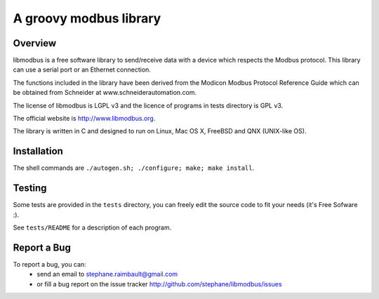 =========================
 A groovy modbus library
=========================

Overview
--------

libmodbus is a free software library to send/receive data with a
device which respects the Modbus protocol. This library can use a
serial port or an Ethernet connection.

The functions included in the library have been derived from the
Modicon Modbus Protocol Reference Guide which can be obtained from
Schneider at www.schneiderautomation.com.

The license of libmodbus is LGPL v3 and the licence of programs in tests
directory is GPL v3.

The official website is http://www.libmodbus.org.

The library is written in C and designed to run on Linux, Mac OS X, FreeBSD and
QNX (UNIX-like OS).

Installation
------------

The shell commands are ``./autogen.sh; ./configure; make; make install``.

Testing
-------

Some tests are provided in the ``tests`` directory, you can
freely edit the source code to fit your needs (it's Free Sofware :).

See ``tests/README`` for a description of each program.

Report a Bug
------------

To report a bug, you can:
 * send an email to stephane.raimbault@gmail.com
 * or fill a bug report on the issue tracker
   http://github.com/stephane/libmodbus/issues
